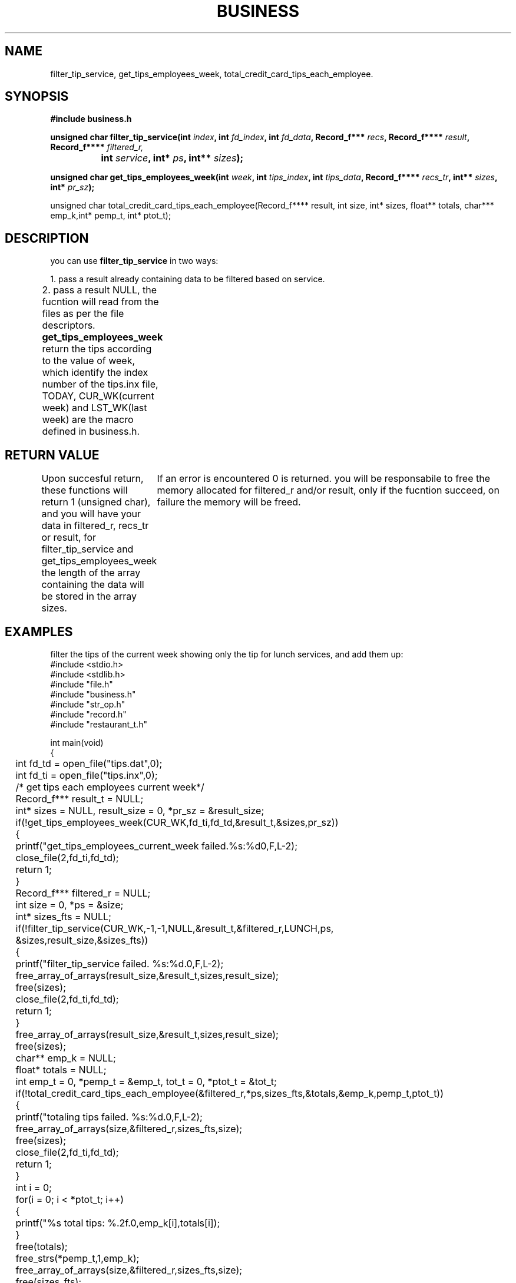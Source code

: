 .TH BUSINESS "1" "November 2024" "Restaurant software 1.0.0" "Restaurant Manager Manual" 
.SH NAME
filter_tip_service, get_tips_employees_week, total_credit_card_tips_each_employee.
.SH SYNOPSIS
.nf
.B #include "business.h"
.P
.BI "unsigned char filter_tip_service(int " index ", int " fd_index ", int " fd_data \
", Record_f*** " recs ", Record_f**** " result ", Record_f**** " filtered_r, 
.BI "		 int " service ", int* " ps ", int** " sizes );
.P
.BI "unsigned char get_tips_employees_week(int " week ", int " tips_index ", int " tips_data ", Record_f**** " recs_tr ", int** " sizes ", int* " pr_sz ");
.fi

unsigned char total_credit_card_tips_each_employee(Record_f**** result, int size, int* sizes, float** totals, char*** emp_k,int* pemp_t, int* ptot_t);

.SH DESCRIPTION
you can use
.B filter_tip_service
in two ways:
.PP
1. pass a result already containing data to be filtered based on service.
.PP
2. pass a result NULL, the fucntion will read from the files as per the file descriptors.	
.PP
.B get_tips_employees_week 
return the tips according to the value of week, which identify 
the index number of the tips.inx file, TODAY, CUR_WK(current week) and LST_WK(last week) are the
macro defined in business.h.
	
	  	
.SH RETURN VALUE
Upon succesful return, these functions will return 1 (unsigned char), and you will have your data 
in filtered_r, recs_tr or result, for filter_tip_service and get_tips_employees_week the length 
of the array containing the data will be stored in the array sizes.
	
If an error is encountered 0 is returned.
you will be responsabile to free the memory allocated for filtered_r and/or result, only
if the fucntion succeed, on failure the memory will be freed. 
	
.SH EXAMPLES
filter the tips of the current week showing only the tip for lunch services, and add them up:
.nf
#include <stdio.h>
#include <stdlib.h>
#include "file.h"
#include "business.h"
#include "str_op.h"
#include "record.h"
#include "restaurant_t.h"

int main(void)
{
	int fd_td = open_file("tips.dat",0);
	int fd_ti = open_file("tips.inx",0);

	/* get tips each employees current week*/

	Record_f*** result_t = NULL;
	int* sizes = NULL, result_size = 0, *pr_sz = &result_size;
	if(!get_tips_employees_week(CUR_WK,fd_ti,fd_td,&result_t,&sizes,pr_sz))
	{
		printf("get_tips_employees_current_week failed.%s:%d\n",F,L-2);
		close_file(2,fd_ti,fd_td); 
		return 1;
	}

	Record_f*** filtered_r = NULL;
	int size = 0, *ps = &size;
	int* sizes_fts = NULL;

	if(!filter_tip_service(CUR_WK,-1,-1,NULL,&result_t,&filtered_r,LUNCH,ps,
		&sizes,result_size,&sizes_fts))
	{
		printf("filter_tip_service failed. %s:%d.\n",F,L-2);
		free_array_of_arrays(result_size,&result_t,sizes,result_size);
		free(sizes);
		close_file(2,fd_ti,fd_td); 
		return 1;
	}

	free_array_of_arrays(result_size,&result_t,sizes,result_size);
	free(sizes);

	char** emp_k = NULL;
	float* totals = NULL;
	int emp_t = 0, *pemp_t = &emp_t, tot_t = 0, *ptot_t = &tot_t;	

	if(!total_credit_card_tips_each_employee(&filtered_r,*ps,sizes_fts,&totals,&emp_k,pemp_t,ptot_t))
	{
		printf("totaling tips failed. %s:%d.\n",F,L-2);
		free_array_of_arrays(size,&filtered_r,sizes_fts,size);
		free(sizes);
		close_file(2,fd_ti,fd_td); 
		return 1;
	}
	
	int i = 0;
	for(i = 0; i < *ptot_t; i++)
	{
		printf("%s total tips: %.2f.\n",emp_k[i],totals[i]);
	}
	free(totals);
	free_strs(*pemp_t,1,emp_k);
	free_array_of_arrays(size,&filtered_r,sizes_fts,size);
	free(sizes_fts);
	close_file(2,fd_ti,fd_td); 
	return 0;
}	
.PP
2. this achieve the same result as above:
.nf
#include <stdio.h>
#include <stdlib.h>
#include "file.h"
#include "business.h"
#include "str_op.h"
#include "record.h"
#include "restaurant_t.h"

int main(void)
{
	int fd_td = open_file("tips.dat",0);
	int fd_ti = open_file("tips.inx",0);

	Record_f*** result = NULL;
	Record_f** rec = NULL;
	int size = 0, *ps = &size, j = 0;
	int* sizes = NULL;
	
	if(!filter_tip_service(CUR_WK,fd_ti,fd_td,&rec,&result,NULL,LUNCH,ps,&sizes,0,NULL))
	{
		printf("filter_tip_service failed. %s:%d.\n",F,L-2);
		close_file(2,fd_ti,fd_td); 
		return 1;
	}

	char** emp_k = NULL;
	float* totals = NULL;
	int emp_t = 0, *pemp_t = &emp_t, tot_t = 0, *ptot_t = &tot_t;	
			
	if(!total_credit_card_tips_each_employee(&result,*ps,sizes,&totals,&emp_k,pemp_t,ptot_t))
	{
		printf("totaling tips failed. %s:%d.\n",F,L-2);
		free_array_of_arrays(size,&result,sizes,size);
		free(sizes);
		close_file(2,fd_ti,fd_td); 
		return 1;
	}
	int i = 0;
	for(i = 0; i < *ptot_t; i++)
	{
		printf("%s total tips: %.2f.\n",emp_k[i],totals[i]);
	}
	free(totals);
	free_strs(*pemp_t,1,emp_k);
	free_array_of_arrays(size,&result,sizes,size);
	free(sizes);
	close_file(2,fd_ti,fd_td); 
	return 0;
}
.fi
.SH NOTE
first example heap usage: 4,687 allocs, 4,687 frees, 196,784 bytes allocated, taking 
0.002772 seconds to execute.
second example total heap usage: 3,263 allocs, 3,263 frees, 165,360 bytes allocated, taking
0.003048 seconds to execute.	



	/* you pass a pointer to a variable index, as the index that you want to read from */
	/* the fucntions will use it and store the length of the array Record_f** recs.*/
	/* if the fuction fails it takes care of the memory */
	/* if the fucntions succeed we have our recs populated and is size in *p_index or index */
	
	/*----------------------- this shows how to use it --------------------------------------*/
	/*											 */
	/*	Record_f** recs = calloc(1,sizeof(Record_f*));					 */
	/*	if(!recs)									 */
	/*	{										 */
	/*		printf("calloc failed, %s:%d",F,L-3);					 */
	/*		return 0;								 */
	/*	}										 */
	/*											 */
	/*	int index = 0, *p_index = &index;						 */
	/*	if(!get_rec(fd_td,fd_ti,p_index,"t808-20-24e9Da Silva2",&recs, "tips")) 	 */
	/*	{										 */
	/*		printf("get_rec failed %s:%d.\n",F,L-2);				 */
	/*		close_file(4,fd_ei,fd_ti,fd_ed,fd_td); 					 */
	/*		free_record_array(*p_index,&recs);					 */
	/*		return 1;								 */
	/*	}										 */
